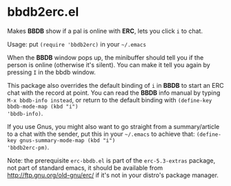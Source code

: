 * bbdb2erc.el
Makes *BBDB* show if a pal is online with *ERC*, lets you click =i= to
chat.

Usage: put =(require 'bbdb2erc)= in your =~/.emacs=

When the *BBDB* window pops up, the minibuffer should tell you if the
person is online (otherwise it's silent). You can make it tell you
again by pressing =I= in the bbdb window.

This package also overrides the default binding of =i= in *BBDB* to
start an ERC chat with the record at point. You can read the *BBDB*
info manual by typing =M-x bbdb-info instead=, or return to the
default binding with =(define-key bbdb-mode-map (kbd "i")
'bbdb-info)=.

If you use Gnus, you might also want to go straight from a
summary/article to a chat with the sender, put this in your =~/.emacs=
to achieve that: =(define-key gnus-summary-mode-map (kbd "i")
'bbdb2erc-pm)=.

Note: the prerequisite =erc-bbdb.el= is part of the =erc-5.3-extras=
package, not part of standard emacs, it should be available from
http://ftp.gnu.org/old-gnu/erc/ if it's not in your distro's package
manager.
